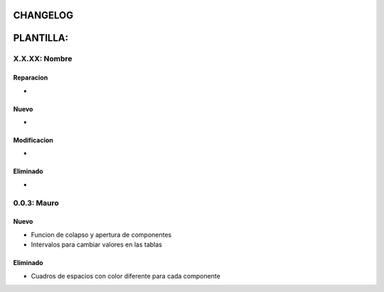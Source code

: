 =============================================
CHANGELOG
=============================================

=============================================
PLANTILLA:
=============================================

X.X.XX: Nombre
======
Reparacion
------
*

Nuevo
------
*

Modificacion
------
*

Eliminado
------
*

=============================================
=============================================

0.0.3: Mauro
======

Nuevo
------
* Funcion de colapso y apertura de componentes
* Intervalos para cambiar valores en las tablas

Eliminado
------
* Cuadros de espacios con color diferente para cada componente
